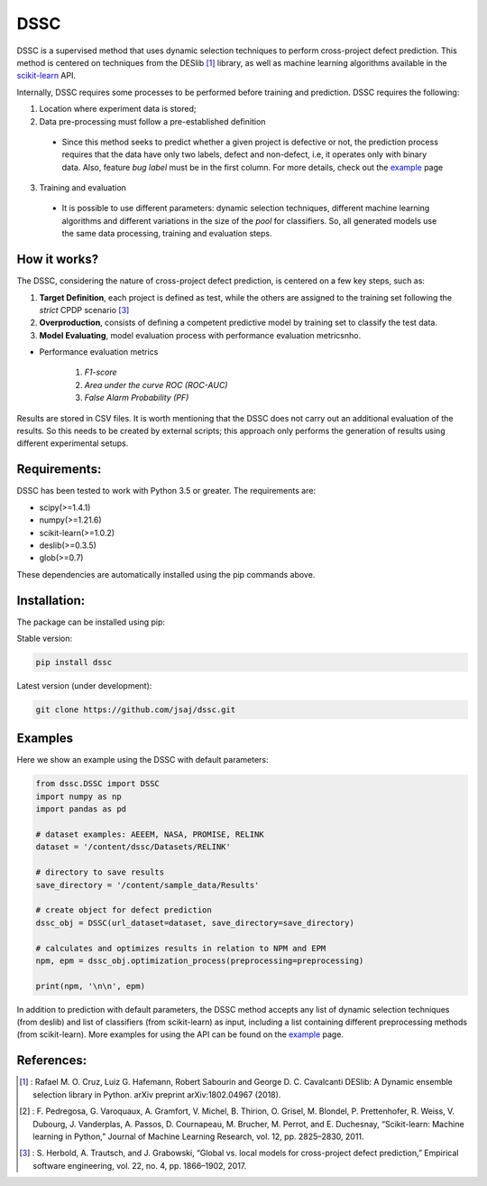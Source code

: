 
DSSC
========

DSSC is a supervised method that uses dynamic selection techniques to perform cross-project defect prediction. This method is centered on techniques from the DESlib [1]_ library, as well as machine learning algorithms available in the scikit-learn_ API.

Internally, DSSC requires some processes to be performed before training and prediction. DSSC requires the following:

1. Location where experiment data is stored;
2. Data pre-processing must follow a pre-established definition
 * Since this method seeks to predict whether a given project is defective or not, the prediction process requires that the data have only two labels, defect and non-defect, i.e, it operates only with binary data. Also, feature *bug label* must be in the first column. For more details, check out the example_ page
 
3. Training and evaluation
 * It is possible to use different parameters: dynamic selection techniques, different machine learning algorithms and different variations in the size of the *pool* for classifiers. So, all generated models use the same data processing, training and evaluation steps.
 
How it works?
--------------

The DSSC, considering the nature of cross-project defect prediction, is centered on a few key steps, such as:

1. **Target Definition**, each project is defined as test, while the others are assigned to the training set following the *strict* CPDP scenario [3]_
2. **Overproduction**, consists of defining a competent predictive model by training set to classify the test data.
3. **Model Evaluating**, model evaluation process with performance evaluation metricsnho.

* Performance evaluation metrics

     1. *F1-score*
     2. *Area under the curve ROC (ROC-AUC)*
     3. *False Alarm Probability (PF)*
    

Results are stored in CSV files. It is worth mentioning that the DSSC does not carry out an additional evaluation of the results. So this needs to be created by external scripts; this approach only performs the generation of results using different experimental setups.

Requirements:
-------------

DSSC has been tested to work with Python 3.5 or greater. The requirements are:

* scipy(>=1.4.1)
* numpy(>=1.21.6)
* scikit-learn(>=1.0.2)
* deslib(>=0.3.5)
* glob(>=0.7)

These dependencies are automatically installed using the pip commands above.

Installation:
-------------

The package can be installed using pip:

Stable version:

.. code-block:: bash

    pip install dssc

Latest version (under development):

.. code-block:: bash

    git clone https://github.com/jsaj/dssc.git
    

Examples
--------------

Here we show an example using the DSSC with default parameters:

.. code-block:: python

    from dssc.DSSC import DSSC
    import numpy as np
    import pandas as pd
    
    # dataset examples: AEEEM, NASA, PROMISE, RELINK
    dataset = '/content/dssc/Datasets/RELINK'
    
    # directory to save results
    save_directory = '/content/sample_data/Results'
    
    # create object for defect prediction 
    dssc_obj = DSSC(url_dataset=dataset, save_directory=save_directory)

    # calculates and optimizes results in relation to NPM and EPM
    npm, epm = dssc_obj.optimization_process(preprocessing=preprocessing)

    print(npm, '\n\n', epm)

In addition to prediction with default parameters, the DSSC method accepts any list of dynamic selection techniques (from deslib) and list of classifiers (from scikit-learn) as input, including a list containing different preprocessing methods (from scikit-learn). More examples for using the API can be found on the example_ page.

References:
-----------
.. [1] : Rafael M. O. Cruz, Luiz G. Hafemann, Robert Sabourin and George D. C. Cavalcanti DESlib: A Dynamic ensemble selection library in Python. arXiv preprint arXiv:1802.04967 (2018).

.. [2] : F. Pedregosa, G. Varoquaux, A. Gramfort, V. Michel, B. Thirion, O. Grisel, M. Blondel, P. Prettenhofer, R. Weiss, V. Dubourg, J. Vanderplas, A. Passos, D. Cournapeau, M. Brucher, M. Perrot, and E. Duchesnay, “Scikit-learn: Machine learning in Python,” Journal of Machine Learning Research, vol. 12, pp. 2825–2830, 2011.

.. [3] : S. Herbold, A. Trautsch, and J. Grabowski, “Global vs. local models for cross-project defect prediction,” Empirical software engineering, vol. 22, no. 4, pp. 1866–1902, 2017.

.. _scikit-learn: http://scikit-learn.org/stable/

.. _DESlib: https://github.com/scikit-learn-contrib/DESlib

.. _example: https://github.com/jsaj/dssc/blob/master/example.ipynb
